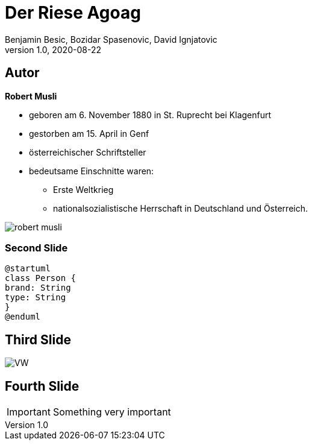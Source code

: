 = Der Riese Agoag
Benjamin Besic, Bozidar Spasenovic, David Ignjatovic
1.0, 2020-08-22
ifndef::sourcedir[:sourcedir: ../src/main/java]
ifndef::imagesdir[:imagesdir: images]
ifndef::backend[:backend: html5]
:icons: font
:imagesdir: images
:customcss: css/presentation.css

== Autor

**Robert Musli**

* geboren am 6. November 1880 in St. Ruprecht bei Klagenfurt
* gestorben am 15. April in Genf
* österreichischer Schriftsteller
* bedeutsame Einschnitte waren:
- Erste Weltkrieg
- nationalsozialistische Herrschaft in Deutschland und Österreich.

image::robert_musli.jpg[]

=== Second Slide

[plantuml,cld,png]
----
@startuml
class Person {
brand: String
type: String
}
@enduml
----

== Third Slide

image:https://images.pexels.com/photos/3966425/pexels-photo-3966425.jpeg?auto=compress&cs=tinysrgb&dpr=2&h=650&w=940[VW]

== Fourth Slide

IMPORTANT: Something very important
